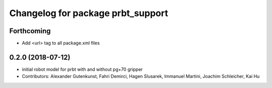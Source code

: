 ^^^^^^^^^^^^^^^^^^^^^^^^^^^^^^^^^^^^^^
Changelog for package prbt_support
^^^^^^^^^^^^^^^^^^^^^^^^^^^^^^^^^^^^^^

Forthcoming
-----------
* Add <url> tag to all package.xml files

0.2.0 (2018-07-12)
------------------
* initial robot model for prbt with and without pg+70 gripper
* Contributors: Alexander Gutenkunst, Fahri Demirci, Hagen Slusarek, Immanuel Martini, Joachim Schleicher, Kai Hu
